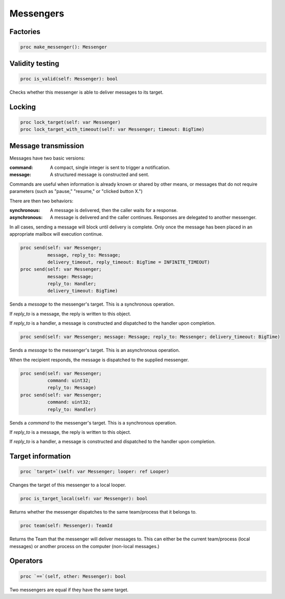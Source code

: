 
Messengers
==========

.. todo:: These don't particularly work yet.

Factories
---------

.. code:: nim

    proc make_messenger(): Messenger

Validity testing
----------------

.. code:: nim

    proc is_valid(self: Messenger): bool

Checks whether this messenger is able to deliver messages to its target.

Locking
-------

.. code:: nim

    proc lock_target(self: var Messenger)
    proc lock_target_with_timeout(self: var Messenger; timeout: BigTime)

.. todo::

    These seem to rely on locking a looper, but those should be paired
    with calls to unlock. Neither Be or Haiku book seems to have a
    paired unlock, or a version which returns a locker, so these should
    remain unimplemented here until we figure out what to do with that.

Message transmission
--------------------

Messages have two basic versions:

:command: A compact, single integer is sent to trigger a notification.
:message: A structured message is constructed and sent.

Commands are useful when information is already known or shared by
other means, or messages that do not require parameters (such as
"pause," "resume," or "clicked button X.")

There are then two behaviors:

:synchronous:
    A message is delivered, then the caller waits for a response.
:asynchronous:
    A message is delivered and the caller continues. Responses are
    delegated to another messenger.

In all cases, sending a message will block until delivery is
complete. Only once the message has been placed in an appropriate
mailbox will execution continue.

.. code:: nim

    proc send(self: var Messenger;
              message, reply_to: Message;
              delivery_timeout, reply_timeout: BigTime = INFINITE_TIMEOUT)
    proc send(self: var Messenger;
              message: Message;
              reply_to: Handler;
              delivery_timeout: BigTime)

Sends a `message` to the messenger's target. This is a synchronous
operation.

If `reply_to` is a message, the reply is written to this object.

If `reply_to` is a handler, a message is constructed and dispatched
to the handler upon completion.

.. code:: nim

    proc send(self: var Messenger; message: Message; reply_to: Messenger; delivery_timeout: BigTime)

Sends a `message` to the messenger's target. This is an asynchronous
operation.

When the recipient responds, the message is dispatched to the supplied
messenger.

.. code:: nim

    proc send(self: var Messenger;
              command: uint32;
              reply_to: Message)
    proc send(self: var Messenger;
              command: uint32;
              reply_to: Handler)

Sends a `command` to the messenger's target. This is a synchronous
operation.

If `reply_to` is a message, the reply is written to this object.

If `reply_to` is a handler, a message is constructed and dispatched
to the handler upon completion.

Target information
------------------

.. code:: nim

    proc `target=`(self: var Messenger; looper: ref Looper)

Changes the target of this messenger to a local looper.

.. code:: nim

    proc is_target_local(self: var Messenger): bool

Returns whether the messenger dispatches to the same team/process
that it belongs to.

.. code:: nim

    proc team(self: Messenger): TeamId

Returns the Team that the messenger will deliver messages to. This
can either be the current team/process (local messages) or another
process on the computer (non-local messages.)

.. todo::

    Think about whether team IDs should always 1:1 to processes,
    or whether we should support some erlang-style clustering thing.

Operators
---------

.. code:: nim

    proc `==`(self, other: Messenger): bool

Two messengers are equal if they have the same target.


